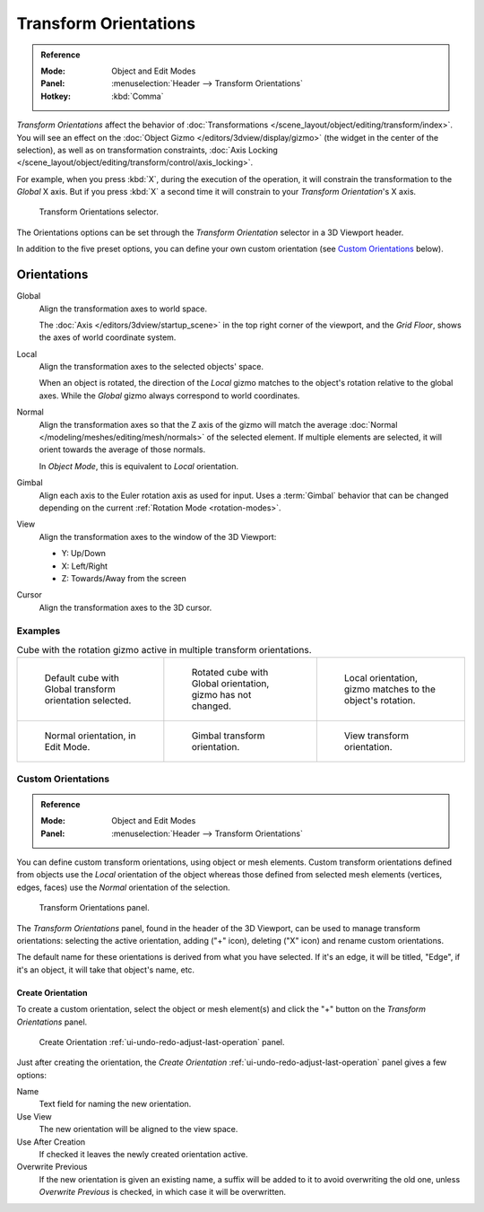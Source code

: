 .. _bpy.types.TransformOrientation:
.. _bpy.types.SpaceView3D.transform_orientation:
.. TODO/Review: {{review|Need to change and explain the behavior of the transform orientation.
   It is toggled between the chosen orientation and
   the global orientation when transformations are made by shortcuts}}.

**********************
Transform Orientations
**********************

.. admonition:: Reference
   :class: refbox

   :Mode:      Object and Edit Modes
   :Panel:     :menuselection:`Header --> Transform Orientations`
   :Hotkey:    :kbd:`Comma`

*Transform Orientations* affect the behavior of
:doc:`Transformations </scene_layout/object/editing/transform/index>`.
You will see an effect on the :doc:`Object Gizmo </editors/3dview/display/gizmo>`
(the widget in the center of the selection), as well as on transformation constraints,
:doc:`Axis Locking </scene_layout/object/editing/transform/control/axis_locking>`.

For example, when you press :kbd:`X`, during the execution of the operation,
it will constrain the transformation to the *Global* X axis.
But if you press :kbd:`X` a second time it will constrain to your *Transform Orientation*\ 's X axis.

.. figure:: /images/editors_3dview_controls_orientation_menu.png

   Transform Orientations selector.

The Orientations options can be set through the *Transform Orientation* selector in a 3D Viewport header.

In addition to the five preset options,
you can define your own custom orientation (see `Custom Orientations`_ below).


Orientations
============

Global
   Align the transformation axes to world space.

   The :doc:`Axis </editors/3dview/startup_scene>` in the top right corner of the viewport,
   and the *Grid Floor*, shows the axes of world coordinate system.

Local
   Align the transformation axes to the selected objects' space.

   When an object is rotated, the direction of the *Local* gizmo
   matches to the object's rotation relative to the global axes.
   While the *Global* gizmo always correspond to world coordinates.

Normal
   Align the transformation axes so that the Z axis of the gizmo will match the average
   :doc:`Normal </modeling/meshes/editing/mesh/normals>` of the selected element.
   If multiple elements are selected, it will orient towards the average of those normals.

   In *Object Mode*, this is equivalent to *Local* orientation.

Gimbal
   Align each axis to the Euler rotation axis as used for input.
   Uses a :term:`Gimbal` behavior that can be changed
   depending on the current :ref:`Rotation Mode <rotation-modes>`.

View
   Align the transformation axes to the window of the 3D Viewport:

   - Y: Up/Down
   - X: Left/Right
   - Z: Towards/Away from the screen

Cursor
   Align the transformation axes to the 3D cursor.


Examples
--------

.. list-table:: Cube with the rotation gizmo active in multiple transform orientations.

   * - .. figure:: /images/editors_3dview_controls_orientation_manipulator-global-1.png

          Default cube with Global transform orientation selected.

     - .. figure:: /images/editors_3dview_controls_orientation_manipulator-global-2.png

          Rotated cube with Global orientation, gizmo has not changed.

     - .. figure:: /images/editors_3dview_controls_orientation_manipulator-local.png

          Local orientation, gizmo matches to the object's rotation.

   * - .. figure:: /images/editors_3dview_controls_orientation_manipulator-normal.png

          Normal orientation, in Edit Mode.

     - .. figure:: /images/editors_3dview_controls_orientation_manipulator-gimbal.png

          Gimbal transform orientation.

     - .. figure:: /images/editors_3dview_controls_orientation_manipulator-view.png

          View transform orientation.


Custom Orientations
-------------------

.. admonition:: Reference
   :class: refbox

   :Mode:      Object and Edit Modes
   :Panel:     :menuselection:`Header --> Transform Orientations`

You can define custom transform orientations, using object or mesh elements.
Custom transform orientations defined from objects use the *Local* orientation of the object
whereas those defined from selected mesh elements (vertices, edges, faces)
use the *Normal* orientation of the selection.

.. figure:: /images/editors_3dview_controls_orientation_custom.png

   Transform Orientations panel.

The *Transform Orientations* panel, found in the header of the 3D Viewport,
can be used to manage transform orientations: selecting the active orientation,
adding ("+" icon), deleting ("X" icon) and rename custom orientations.

The default name for these orientations is derived from what you have selected.
If it's an edge, it will be titled, "Edge", if it's an object,
it will take that object's name, etc.


Create Orientation
^^^^^^^^^^^^^^^^^^

To create a custom orientation, select the object or mesh element(s) and
click the "+" button on the *Transform Orientations* panel.

.. figure:: /images/editors_3dview_controls_orientation_custom-name.png

   Create Orientation :ref:`ui-undo-redo-adjust-last-operation` panel.

Just after creating the orientation,
the *Create Orientation* :ref:`ui-undo-redo-adjust-last-operation` panel gives a few options:

Name
   Text field for naming the new orientation.
Use View
   The new orientation will be aligned to the view space.
Use After Creation
   If checked it leaves the newly created orientation active.
Overwrite Previous
   If the new orientation is given an existing name, a suffix will be added to it to avoid overwriting the old one,
   unless *Overwrite Previous* is checked, in which case it will be overwritten.
